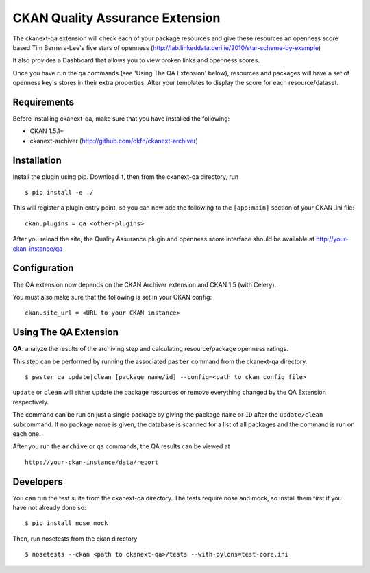 CKAN Quality Assurance Extension
================================


The ckanext-qa extension will check each of your package resources and give
these resources an openness score based Tim Berners-Lee's five stars of openness
(http://lab.linkeddata.deri.ie/2010/star-scheme-by-example)

It also provides a Dashboard that allows you to view broken links and openness scores.

Once you have run the qa commands (see 'Using The QA Extension' below),
resources and packages will have a set of openness key's stores in their
extra properties. Alter your templates to display the score for each resource/dataset.


Requirements
------------

Before installing ckanext-qa, make sure that you have installed the following:

* CKAN 1.5.1+
* ckanext-archiver (http://github.com/okfn/ckanext-archiver)


Installation
------------

Install the plugin using pip. Download it, then from the ckanext-qa directory, run

::

    $ pip install -e ./

This will register a plugin entry point, so you can now add the following
to the ``[app:main]`` section of your CKAN .ini file:

::

    ckan.plugins = qa <other-plugins>

After you reload the site, the Quality Assurance plugin
and openness score interface should be available at http://your-ckan-instance/qa


Configuration
-------------

The QA extension now depends on the CKAN Archiver extension and CKAN 1.5 (with Celery).

You must also make sure that the following is set in your CKAN config:

::

    ckan.site_url = <URL to your CKAN instance>





Using The QA Extension
----------------------

**QA**: analyze the results of the archiving step and calculating resource/package openness ratings.

This step can be performed by running the associated ``paster`` command
from the ckanext-qa directory.

::

    $ paster qa update|clean [package name/id] --config=<path to ckan config file>

``update`` or ``clean`` will either update the package resources or remove everything changed by
the QA Extension respectively.

The command can be run on just a single package by giving the package ``name`` or ``ID`` after the
``update/clean`` subcommand. If no package name is given, the database is scanned
for a list of all packages and the command is run on each one.

After you run the ``archive`` or ``qa`` commands, the QA results can be viewed
at

::

    http://your-ckan-instance/data/report


Developers
----------

You can run the test suite from the ckanext-qa directory.
The tests require nose and mock, so install them first if you have not already
done so:

::

   $ pip install nose mock

Then, run nosetests from the ckan directory

::

   $ nosetests --ckan <path to ckanext-qa>/tests --with-pylons=test-core.ini

